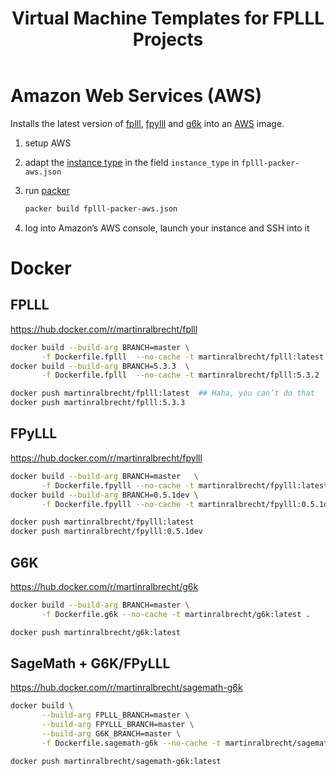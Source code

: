 #+TITLE: Virtual Machine Templates for FPLLL Projects

* Amazon Web Services (AWS)

Installs the latest version of [[https://github.com/fplll/fpylll][fplll]], [[https://github.com/fplll/fpylll][fpylll]] and [[https://github.com/fplll/g6k][g6k]] into an [[https://aws.amazon.com/ec2/instance-types/][AWS]] image.

1. setup AWS

2. adapt the [[https://aws.amazon.com/ec2/instance-types/][instance type]] in the field =instance_type= in =fplll-packer-aws.json=

3. run [[https://www.packer.io][packer]]

  #+BEGIN_SRC bash :async
packer build fplll-packer-aws.json
  #+END_SRC

4. log into Amazon’s AWS console, launch your instance and SSH into it

* Docker

** FPLLL

https://hub.docker.com/r/martinralbrecht/fplll

#+BEGIN_SRC bash :async
docker build --build-arg BRANCH=master \
       -f Dockerfile.fplll  --no-cache -t martinralbrecht/fplll:latest .
docker build --build-arg BRANCH=5.3.3  \
       -f Dockerfile.fplll  --no-cache -t martinralbrecht/fplll:5.3.2 .
#+END_SRC

#+RESULTS:

#+BEGIN_SRC bash :async  :results output
docker push martinralbrecht/fplll:latest  ## Haha, you can’t do that
docker push martinralbrecht/fplll:5.3.3
#+END_SRC

#+RESULTS:

** FPyLLL

https://hub.docker.com/r/martinralbrecht/fpylll

#+BEGIN_SRC bash :async
docker build --build-arg BRANCH=master   \
       -f Dockerfile.fpylll --no-cache -t martinralbrecht/fpylll:latest .
docker build --build-arg BRANCH=0.5.1dev \
       -f Dockerfile.fpylll --no-cache -t martinralbrecht/fpylll:0.5.1dev .
#+END_SRC

#+RESULTS:

#+BEGIN_SRC bash :async :results output
docker push martinralbrecht/fpylll:latest 
docker push martinralbrecht/fpylll:0.5.1dev
#+END_SRC

** G6K

https://hub.docker.com/r/martinralbrecht/g6k

#+BEGIN_SRC bash :async
docker build --build-arg BRANCH=master \
       -f Dockerfile.g6k --no-cache -t martinralbrecht/g6k:latest .
#+END_SRC

#+BEGIN_SRC bash :async :results output
docker push martinralbrecht/g6k:latest 
#+END_SRC

** SageMath + G6K/FPyLLL

https://hub.docker.com/r/martinralbrecht/sagemath-g6k

#+BEGIN_SRC bash :async
docker build \
       --build-arg FPLLL_BRANCH=master \
       --build-arg FPYLLL_BRANCH=master \
       --build-arg G6K_BRANCH=master \
       -f Dockerfile.sagemath-g6k --no-cache -t martinralbrecht/sagemath-g6k:latest .
#+END_SRC

#+RESULTS:

#+BEGIN_SRC bash :async :results output
docker push martinralbrecht/sagemath-g6k:latest
#+END_SRC

#+RESULTS:
